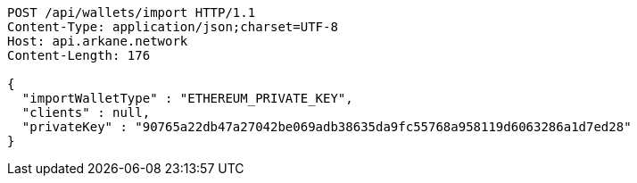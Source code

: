 [source,http,options="nowrap"]
----
POST /api/wallets/import HTTP/1.1
Content-Type: application/json;charset=UTF-8
Host: api.arkane.network
Content-Length: 176

{
  "importWalletType" : "ETHEREUM_PRIVATE_KEY",
  "clients" : null,
  "privateKey" : "90765a22db47a27042be069adb38635da9fc55768a958119d6063286a1d7ed28"
}
----